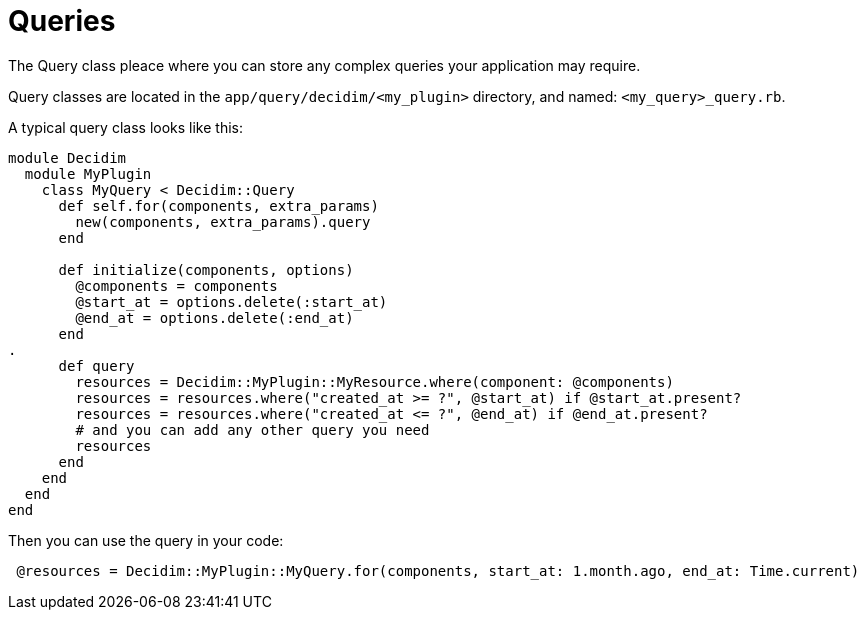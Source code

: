 = Queries

The Query class pleace where you can store any complex queries your application may require.

Query classes are located in the `app/query/decidim/<my_plugin>` directory, and named: `<my_query>_query.rb`.

A typical query class looks like this:

```ruby
module Decidim
  module MyPlugin
    class MyQuery < Decidim::Query
      def self.for(components, extra_params)
        new(components, extra_params).query
      end

      def initialize(components, options)
        @components = components
        @start_at = options.delete(:start_at)
        @end_at = options.delete(:end_at)
      end
.
      def query
        resources = Decidim::MyPlugin::MyResource.where(component: @components)
        resources = resources.where("created_at >= ?", @start_at) if @start_at.present?
        resources = resources.where("created_at <= ?", @end_at) if @end_at.present?
        # and you can add any other query you need
        resources
      end
    end
  end
end
```

Then you can use the query in your code:

```ruby
 @resources = Decidim::MyPlugin::MyQuery.for(components, start_at: 1.month.ago, end_at: Time.current)
```
